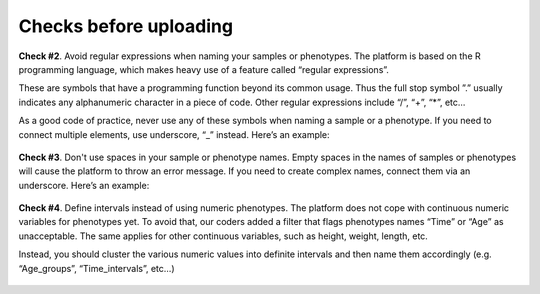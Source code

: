 .. _datachecks:


Checks before uploading
================================================================================

**Check #2**. Avoid regular expressions when naming your samples or phenotypes.
The platform is based on the R programming language, which makes heavy use of a feature called “regular expressions”. 

These are symbols that have a programming function beyond its common usage. Thus the full stop symbol ”.” usually indicates any alphanumeric character in a piece of code. Other regular expressions include “/”, “+”, “*”, etc…

As a good code of practice, never use any of these symbols when naming a sample or a phenotype. If you need to connect multiple elements, use underscore, “_” instead. Here’s an example:

.. figure:: ../dataprep/data_checks/p2.png
    :align: center
    :width: 65%



**Check #3**. Don't use spaces in your sample or phenotype names.
Empty spaces in the names of samples or phenotypes will cause the platform to throw an error message. If you need to create complex names, connect them via an underscore. Here’s an example:

.. figure:: ../dataprep/data_checks/p3.png
    :align: center
    :width: 65%


**Check #4**. Define intervals instead of using numeric phenotypes.
The platform does not cope with continuous numeric variables for phenotypes yet. To avoid that, our coders added a filter that flags phenotypes names “Time” or “Age” as unacceptable. The same applies for other continuous variables, such as height, weight, length, etc.

Instead, you should cluster the various numeric values into definite intervals and then name them accordingly (e.g. “Age_groups”, “Time_intervals”, etc…)

.. figure:: ../dataprep/data_checks/p4.png
    :align: center
    :width: 65%
